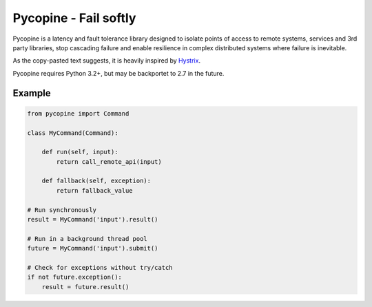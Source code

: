 Pycopine - Fail softly
======================

Pycopine is a latency and fault tolerance library designed to isolate points of
access to remote systems, services and 3rd party libraries, stop cascading
failure and enable resilience in complex distributed systems where failure
is inevitable.

As the copy-pasted text suggests,
it is heavily inspired by `Hystrix <https://github.com/Netflix/Hystrix>`_.

Pycopine requires Python 3.2+, but may be backportet to 2.7 in the future.

Example
-------

.. code-block:: python

    from pycopine import Command
    
    class MyCommand(Command):
    
        def run(self, input):
            return call_remote_api(input)

        def fallback(self, exception):
            return fallback_value

    # Run synchronously
    result = MyCommand('input').result()

    # Run in a background thread pool
    future = MyCommand('input').submit()
    
    # Check for exceptions without try/catch
    if not future.exception():
        result = future.result()


